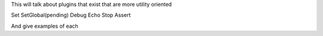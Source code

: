 This will talk about plugins that exist that are more utility oriented

Set
SetGlobal(pending)
Debug
Echo
Stop
Assert

And give examples of each

